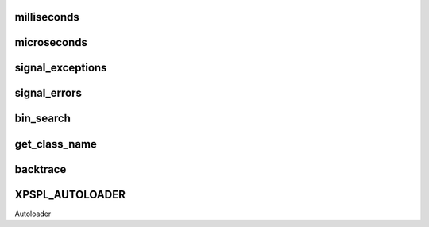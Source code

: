 .. utils.php generated using docpx on 01/27/13 03:54pm


milliseconds
============

.. function:: milliseconds()


    Returns the current time since epox in milliseconds.

    :rtype: integer 



microseconds
============

.. function:: microseconds()


    Returns the current time since epox in microseonds.

    :rtype: integer 



signal_exceptions
=================

.. function:: signal_exceptions()


    Transforms PHP exceptions into a signal.
    
    The signal fired is \XPSPL\processor\Signal::GLOBAL_EXCEPTION

    :param object: \Exception

    :rtype: void 



signal_errors
=============

.. function:: signal_errors()


    Transforms PHP errors into a signal.
    
    The signal fired is \XPSPL\processor\Signal::GLOBAL_ERROR

    :param int: 
    :param string: 
    :param string: 
    :param int: 

    :rtype: void 



bin_search
==========

.. function:: bin_search()


    Performs a binary search for the given node returning the index.
    
    Logic:
    
    0 - Match
    > 0 - Move backwards
    < 0 - Move forwards

    :param mixed: Needle
    :param array: Hackstack
    :param closure: Comparison function

    :rtype: null|integer index, null locate failure



get_class_name
==============

.. function:: get_class_name()


    Returns the name of a class using get_class with the namespaces stripped.
    This will not work inside a class scope as get_class() a workaround for
    that is using get_class_name(get_class());

    :param object|string: Object or Class Name to retrieve name

    :rtype: string Name of class with namespaces stripped



backtrace
=========

.. function:: backtrace()


    Wrapper for backtrace with/without args.

    :rtype: array 



XPSPL_AUTOLOADER
================

Autoloader

